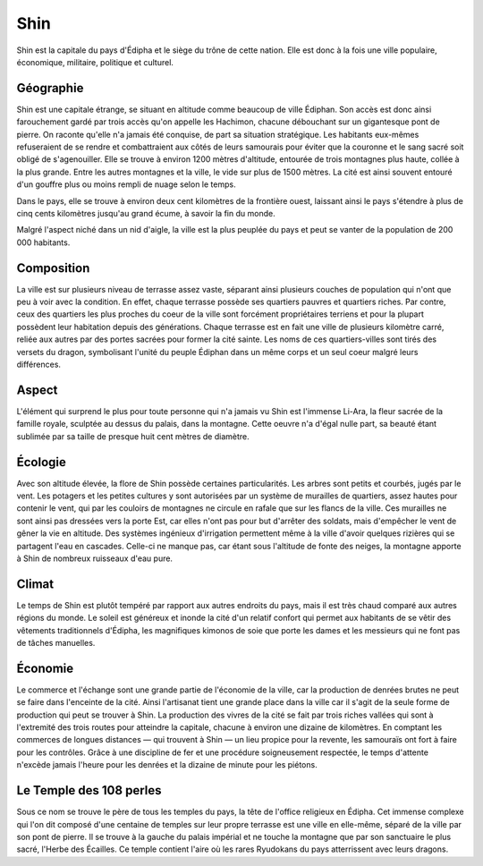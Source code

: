 Shin
====

Shin est la capitale du pays d'Édipha et le siège du trône de cette nation. Elle est donc à la fois une ville populaire, économique, militaire, politique et culturel.

Géographie
----------

Shin est une capitale étrange, se situant en altitude comme beaucoup de ville Édiphan. Son accès est donc ainsi farouchement gardé par trois accès qu'on appelle les Hachimon, chacune débouchant sur un gigantesque pont de pierre. On raconte qu'elle n'a jamais été conquise, de part sa situation stratégique. Les habitants eux-mêmes refuseraient de se rendre et combattraient aux côtés de leurs samourais pour éviter que la couronne et le sang sacré soit obligé de s'agenouiller. Elle se trouve à environ 1200 mètres d'altitude, entourée de trois montagnes plus haute, collée à la plus grande. Entre les autres montagnes et la ville, le vide sur plus de 1500 mètres. La cité est ainsi souvent entouré d'un gouffre plus ou moins rempli de nuage selon le temps.

Dans le pays, elle se trouve à environ deux cent kilomètres de la frontière ouest, laissant ainsi le pays s'étendre à plus de cinq cents kilomètres jusqu'au grand écume, à savoir la fin du monde.

Malgré l'aspect niché dans un nid d'aigle, la ville est la plus peuplée du pays et peut se vanter de la population de 200 000 habitants.

Composition
-----------

La ville est sur plusieurs niveau de terrasse assez vaste, séparant ainsi plusieurs couches de population qui n'ont que peu à voir avec la condition. En effet, chaque terrasse possède ses quartiers pauvres et quartiers riches. Par contre, ceux des quartiers les plus proches du coeur de la ville sont forcément propriétaires terriens et pour la plupart possèdent leur habitation depuis des générations.
Chaque terrasse est en fait une ville de plusieurs kilomètre carré, reliée aux autres par des portes sacrées pour former la cité sainte. Les noms de ces quartiers-villes sont tirés des versets du dragon, symbolisant l'unité du peuple Édiphan dans un même corps et un seul coeur malgré leurs différences.

Aspect
------

L'élément qui surprend le plus pour toute personne qui n'a jamais vu Shin est l'immense Li-Ara, la fleur sacrée de la famille royale, sculptée au dessus du palais, dans la montagne. Cette oeuvre n'a d'égal nulle part, sa beauté étant sublimée par sa taille de presque huit cent mètres de diamètre.

Écologie
--------

Avec son altitude élevée, la flore de Shin possède certaines particularités. Les arbres sont petits et courbés, jugés par le vent. Les potagers et les petites cultures y sont autorisées par un système de murailles de quartiers, assez hautes pour  contenir le vent, qui par les couloirs de montagnes ne circule en rafale que sur les flancs de la ville. Ces murailles ne sont ainsi pas dressées vers la porte Est, car elles n'ont pas pour but d'arrêter des soldats, mais d'empêcher le vent de gêner la vie en altitude. Des systèmes ingénieux d'irrigation permettent même à la ville d'avoir quelques rizières qui se partagent l'eau en cascades. Celle-ci ne manque pas, car étant sous l'altitude de fonte des neiges, la montagne apporte à Shin de nombreux ruisseaux d'eau pure.

Climat
------

Le temps de Shin est plutôt tempéré par rapport aux autres endroits du pays, mais il est très chaud comparé aux autres régions du monde. Le soleil est généreux et inonde la cité d'un relatif confort qui permet aux habitants de se vêtir des vêtements traditionnels d'Édipha, les magnifiques kimonos de soie que porte les dames et les messieurs qui ne font pas de tâches manuelles. 

Économie
--------

Le commerce et l'échange sont une grande partie de l'économie de la ville, car la production de denrées brutes ne peut se faire dans l'enceinte de la cité. Ainsi l'artisanat tient une grande place dans la ville car il s'agit de la seule forme de production qui peut se trouver à Shin. La production des vivres de la cité se fait par trois riches vallées qui sont à l'extremité des trois routes pour atteindre la capitale, chacune à environ une dizaine de kilomètres. En comptant les commerces de longues distances — qui trouvent à Shin — un lieu propice pour la revente, les samouraïs ont fort à faire pour les contrôles. Grâce à une discipline de fer et une procédure soigneusement respectée, le temps d'attente n'excède jamais l'heure pour les denrées et la dizaine de minute pour les piétons.

Le Temple des 108 perles
------------------------

Sous ce nom se trouve le père de tous les temples du pays, la tête de l'office religieux en Édipha. Cet immense complexe qui l'on dit composé d'une centaine de temples sur leur propre terrasse est une ville en elle-même, séparé de la ville par son pont de pierre. Il se trouve à la gauche du palais impérial et ne touche la montagne que par son sanctuaire le plus sacré, l'Herbe des Écailles. Ce temple contient l'aire où les rares Ryudokans du pays atterrissent avec leurs dragons.

